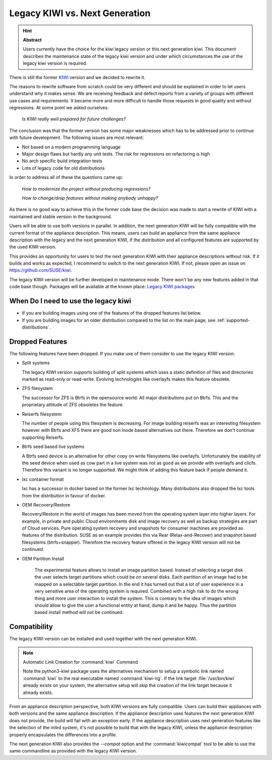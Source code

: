 .. _legacy_kiwi:

Legacy KIWI vs. Next Generation
===============================

.. hint:: **Abstract**

   Users currently have the choice for the kiwi legacy version
   or this next generation kiwi. This document describes the
   maintenance state of the legacy kiwi version and under which
   circumstances the use of the legacy kiwi version is required.

There is still the former `KIWI <https://github.com/openSUSE/kiwi>`__
version and we decided to rewrite it.

The reasons to rewrite software from scratch could be very different
and should be explained in order to let users understand why it
makes sense. We are receiving feedback and defect reports from a
variety of groups with different use cases and requirements. It
became more and more difficult to handle those requests in good
quality and without regressions. At some point we asked ourselves:

  `Is KIWI really well prepared for future challenges?`

The conclusion was that the former version has some major weaknesses
which has to be addressed prior to continue with future development.
The following issues are most relevant:

*  Not based on a modern programming language
*  Major design flaws but hardly any unit tests. The risk for
   regressions on refactoring is high
*  No arch specific build integration tests
*  Lots of legacy code for old distributions

In order to address all of these the questions came up:

  `How to modernize the project without producing regressions?`

  `How to change/drop features without making anybody unhappy?`

As there is no good way to achieve this in the former code base the
decision was made to start a rewrite of KIWI with a maintained and
stable version in the background.

Users will be able to use both versions in parallel. In addition, the
next generation KIWI will be fully compatible with the current format of
the appliance description. This means, users can build an appliance from
the same appliance description with the legacy and the next generation
KIWI, if the distribution and all configured features are supported by
the used KIWI version.

This provides an opportunity for users to test the next generation KIWI
with their appliance descriptions without risk. If it builds and works
as expected, I recommend to switch to the next generation KIWI. If not,
please open an issue on https://github.com/SUSE/kiwi.

The legacy KIWI version will be further developed in maintenance mode.
There won't be any new features added in that code base though.
Packages will be available at the known place:
`Legacy KIWI packages <http://download.opensuse.org/repositories/Virtualization:/Appliances>`__

When Do I need to use the legacy kiwi
-------------------------------------

* If you are building images using one of the features of the dropped
  features list below.

* If you are building images for an older distribution compared to
  the list on the main page, see :ref:`supported-distributions`.

Dropped Features
----------------

The following features have been dropped. If you make use of them
consider to use the legacy KIWI version.

*  Split systems

   The legacy KIWI version supports building of split systems
   which uses a static definition of files and directories marked
   as read-only or read-write. Evolving technologies like overlayfs
   makes this feature obsolete.

*  ZFS filesystem

   The successor for ZFS is Btrfs in the opensource world. All major
   distributions put on Btrfs. This and the proprietary attitude of
   ZFS obsoletes the feature.

*  Reiserfs filesystem

   The number of people using this filesystem is decreasing. For image
   building reiserfs was an interesting filesystem however with Btrfs and
   XFS there are good non inode based alternatives out there. Therefore we
   don't continue supporting Reiserfs.

*  Btrfs seed based live systems

   A Btrfs seed device is an alternative for other copy on write
   filesystems like overlayfs. Unfortunately the stability of the seed
   device when used as cow part in a live system was not as good as we
   provide with overlayfs and clicfs. Therefore this variant is no longer
   supported. We might think of adding this feature back if people demand
   it.

*  lxc container format

   lxc has a successor in docker based on the former lxc technology.
   Many distributions also dropped the lxc tools from the distribution
   in favour of docker.

*  OEM Recovery/Restore

   Recovery/Restore in the world of images has been moved from the
   operating system layer into higher layers. For example, in private and
   public Cloud environments disk and image recovery as well as backup
   strategies are part of Cloud services. Pure operating system recovery
   and snapshots for consumer machines are provided as features of the
   distribution. SUSE as an example provides this via Rear
   (Relax-and-Recover) and snapshot based filesystems (btrfs+snapper).
   Therefore the recovery feature offered in the legacy KIWI version
   will not be continued.

* OEM Partition Install

   The experimental feature allows to install an image partition based.
   Instead of selecting a target disk the user selects target partitions
   which could be on several disks. Each partition of an image had to be
   mapped on a selectable target partition. In the end it has turned out
   that a lot of user experience in a very sensitive area of the operating
   system is required. Combined with a high risk to do the wrong thing
   and more user interaction to install the system. This is contrary to
   the idea of images which should allow to give the user a functional
   entity at hand, dump it and be happy. Thus the partition based install
   method will not be continued.

Compatibility
-------------

The legacy KIWI version can be installed and used together with the next
generation KIWI.

.. note:: Automatic Link Creation for :command:`kiwi` Command

   Note the python3-kiwi package uses the alternatives mechanism to
   setup a symbolic link named :command:`kiwi` to the real executable
   named :command:`kiwi-ng`. If the link target :file:`/usr/bin/kiwi`
   already exists on your system, the alternative setup will skip the
   creation of the link target because it already exists.

From an appliance description perspective, both KIWI versions are fully
compatible. Users can build their appliances with both versions and the
same appliance description. If the appliance description uses features
the next generation KIWI does not provide, the build will fail with an
exception early. If the appliance description uses next generation
features like the selection of the initrd system, it's not possible to
build that with the legacy KIWI, unless the appliance description
properly encapsulates the differences into a profile.

The next generation KIWI also provides the `--compat` option and
the :command:`kiwicompat` tool to be able to use the same commandline
as provided with the legacy KIWI version.
